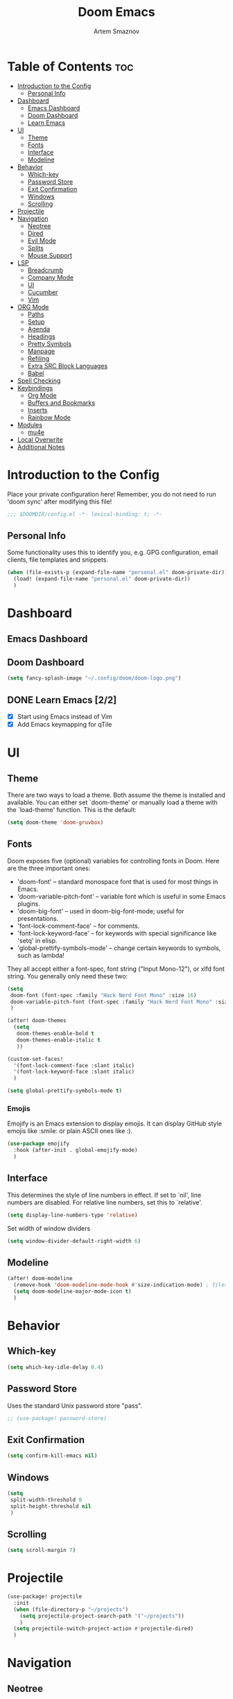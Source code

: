 #+TITLE: Doom Emacs
#+AUTHOR: Artem Smaznov
#+DESCRIPTION: Artem's personal config for Doom Emacs
#+STARTUP: overview

* Table of Contents :toc:
- [[#introduction-to-the-config][Introduction to the Config]]
  - [[#personal-info][Personal Info]]
- [[#dashboard][Dashboard]]
  - [[#emacs-dashboard][Emacs Dashboard]]
  - [[#doom-dashboard][Doom Dashboard]]
  - [[#learn-emacs-22][Learn Emacs]]
- [[#ui][UI]]
  - [[#theme][Theme]]
  - [[#fonts][Fonts]]
  - [[#interface][Interface]]
  - [[#modeline][Modeline]]
- [[#behavior][Behavior]]
  - [[#which-key][Which-key]]
  - [[#password-store][Password Store]]
  - [[#exit-confirmation][Exit Confirmation]]
  - [[#windows][Windows]]
  - [[#scrolling][Scrolling]]
- [[#projectile][Projectile]]
- [[#navigation][Navigation]]
  - [[#neotree][Neotree]]
  - [[#dired][Dired]]
  - [[#evil-mode][Evil Mode]]
  - [[#splits][Splits]]
  - [[#mouse-support][Mouse Support]]
- [[#lsp][LSP]]
  - [[#breadcrumb][Breadcrumb]]
  - [[#company-mode][Company Mode]]
  - [[#ui-1][UI]]
  - [[#cucumber][Cucumber]]
  - [[#vim][Vim]]
- [[#org-mode][ORG Mode]]
  - [[#paths][Paths]]
  - [[#setup][Setup]]
  - [[#agenda][Agenda]]
  - [[#headings][Headings]]
  - [[#pretty-symbols][Pretty Symbols]]
  - [[#manpage][Manpage]]
  - [[#refiling][Refiling]]
  - [[#extra-src-block-languages][Extra SRC Block Languages]]
  - [[#babel][Babel]]
- [[#spell-checking][Spell Checking]]
- [[#keybindings][Keybindings]]
  - [[#org-mode-1][Org Mode]]
  - [[#buffers-and-bookmarks][Buffers and Bookmarks]]
  - [[#inserts][Inserts]]
  - [[#rainbow-mode][Rainbow Mode]]
- [[#modules][Modules]]
  - [[#mu4e][mu4e]]
- [[#local-overwrite][Local Overwrite]]
- [[#additional-notes][Additional Notes]]

* Introduction to the Config

Place your private configuration here! Remember, you do not need to run 'doom sync' after modifying this file!

#+begin_src emacs-lisp
;;; $DOOMDIR/config.el -*- lexical-binding: t; -*-
#+end_src

** Personal Info

Some functionality uses this to identify you, e.g. GPG configuration, email clients, file templates and snippets.

#+begin_src emacs-lisp
(when (file-exists-p (expand-file-name "personal.el" doom-private-dir))
  (load! (expand-file-name "personal.el" doom-private-dir))
  )
#+end_src

* Dashboard
** Emacs Dashboard
# Emacs Dashboard is an extensible startup screen showing you recent files, bookmarks, agenda items and an Emacs banner.

# #+begin_src emacs-lisp
# (use-package! dashboard
#   :init      ;; tweak dashboard config before loading it
#   (setq
#    dashboard-set-heading-icons t
#    dashboard-set-file-icons t
#    dashboard-page-separator "\n \n"
#    dashboard-banner-logo-title "There is no place like home!"
#    ;; dashboard-startup-banner 'logo ;; use standard emacs logo as banner
#    ;; dashboard-startup-banner "~/.config/doom/doom-emacs-logo.txt"  ;; use doom dashboard ASCII banner
#    dashboard-startup-banner "~/.config/doom/doom-logo.png"  ;; use custom image as banner
#    dashboard-center-content t ;; set to 't' for centered content
#    dashboard-items '(
#                      (recents . 10)
#                      (agenda . 5 )
#                      (bookmarks . 5)
#                      (projects . 5)
#                      (registers . 5)
#                      )
#    )

#   :config
#   (dashboard-setup-startup-hook)
#   (dashboard-modify-heading-icons '(
#                                     (recents . "file-text")
#                                     (bookmarks . "book")
#                                     )))
# #+end_src

# This setting ensures that emacsclient always opens on *dashboard* rather than *scratch*.

# #+begin_src emacs-lisp
# (setq
#  doom-fallback-buffer "*dashboard*"
#  doom-fallback-buffer-name "*dashboard*"
#  )
# #+end_src
** Doom Dashboard

#+begin_src emacs-lisp
(setq fancy-splash-image "~/.config/doom/doom-logo.png")
#+end_src

** DONE Learn Emacs [2/2]
CLOSED: [2021-06-28 Mon 19:29]
- [X] Start using Emacs instead of Vim
- [X] Add Emacs keymapping for qTile

* UI
** Theme

There are two ways to load a theme. Both assume the theme is installed and
available. You can either set `doom-theme' or manually load a theme with the
`load-theme' function. This is the default:

#+begin_src emacs-lisp
(setq doom-theme 'doom-gruvbox)
#+end_src

** Fonts

Doom exposes five (optional) variables for controlling fonts in Doom. Here
are the three important ones:

+ 'doom-font' -- standard monospace font that is used for most things in Emacs.
+ 'doom-variable-pitch-font' -- variable font which is useful in some Emacs plugins.
+ 'doom-big-font' -- used in doom-big-font-mode; useful for presentations.
+ 'font-lock-comment-face' -- for comments.
+ 'font-lock-keyword-face' -- for keywords with special significance like 'setq' in elisp.
+ 'global-prettify-symbols-mode' -- change certain keywords to symbols, such as lambda!

They all accept either a font-spec, font string ("Input Mono-12"), or xlfd
font string. You generally only need these two:

#+begin_src emacs-lisp
(setq
 doom-font (font-spec :family "Hack Nerd Font Mono" :size 16)
 doom-variable-pitch-font (font-spec :family "Hack Nerd Font Mono" :size 18)
 )

(after! doom-themes
  (setq
   doom-themes-enable-bold t
   doom-themes-enable-italic t
   ))

(custom-set-faces!
  '(font-lock-comment-face :slant italic)
  '(font-lock-keyword-face :slant italic)
  )

(setq global-prettify-symbols-mode t)
#+end_src

*** Emojis

Emojify is an Emacs extension to display emojis. It can display GitHub style emojis like :smile: or plain ASCII ones like :).

#+begin_src emacs-lisp
(use-package emojify
  :hook (after-init . global-emojify-mode)
  )
#+end_src

** Interface

This determines the style of line numbers in effect.
If set to `nil', line numbers are disabled. For relative line numbers, set this to `relative'.

#+begin_src emacs-lisp
(setq display-line-numbers-type 'relative)
#+end_src

Set width of window dividers

#+begin_src emacs-lisp
(setq window-divider-default-right-width 6)
#+end_src

** Modeline

#+begin_src emacs-lisp
(after! doom-modeline
  (remove-hook 'doom-modeline-mode-hook #'size-indication-mode) ; filesize in modeline
  (setq doom-modeline-major-mode-icon t)
  )
#+end_src

* Behavior
** Which-key

#+begin_src emacs-lisp
(setq which-key-idle-delay 0.4)
#+end_src

** Password Store

Uses the standard Unix password store "pass".

#+begin_src emacs-lisp
;; (use-package! password-store)
#+end_src

** Exit Confirmation

#+begin_src emacs-lisp
(setq confirm-kill-emacs nil)
#+end_src

** Windows

#+begin_src emacs-lisp
(setq
 split-width-threshold 0
 split-height-threshold nil
 )
#+end_src

** Scrolling

#+begin_src emacs-lisp
(setq scroll-margin 7)
#+end_src

* Projectile

#+begin_src emacs-lisp
(use-package! projectile
  :init
  (when (file-directory-p "~/projects")
    (setq projectile-project-search-path '("~/projects"))
    )
  (setq projectile-switch-project-action #'projectile-dired)
  )
#+end_src

* Navigation
** Neotree
Neotree is a file tree viewer. When you open neotree, it jumps to the current file thanks to neo-smart-open. The neo-window-fixed-size setting makes the neotree width be adjustable. Doom Emacs had no keybindings set for neotree. Since Doom Emacs uses ‘SPC t’ for ‘toggle’ keybindings, I used ‘SPC t n’ for toggle-neotree.

#+begin_src emacs-lisp
(after! neotree
  (setq
   neo-smart-open t
   neo-window-fixed-size nil)

  (after! doom-themes
    (setq doom-neotree-enable-variable-pitch t)
    )

  (map! :map neotree-mode-map
        :n "h" #'+neotree/collapse-or-up
        :n "l" #'+neotree/expand-or-open
        :n "s" #'neotree-enter-horizontal-split
        :n "v" #'neotree-enter-vertical-split
        )
  )

;; (map! :leader
;;       :desc "Neotree" "t n" #'neotree-toggle
;;       :desc "Open directory in neotree" "d n" #'neotree-dir
;;       )
#+end_src

** Dired

#+begin_src emacs-lisp
(use-package! dired
  :commands (dired dired-jump)
  :config
  (evil-collection-define-key 'normal 'dired-mode-map
    "h" 'dired-up-directory
    "l" 'dired-find-file
    ))
#+end_src

Toggle hidden files in Dired

#+begin_src emacs-lisp
(use-package! dired-hide-dotfiles
  :hook (dired-mode . dired-hide-dotfiles-mode)
  :config
  (evil-collection-define-key 'normal 'dired-mode-map
    "H" 'dired-hide-dotfiles-mode))
#+end_src

** Evil Mode

#+begin_src emacs-lisp
(use-package! evil
  :config
  (define-key evil-insert-state-map (kbd "C-h") 'evil-delete-backward-char-and-join)
  (setq evil-cross-lines t)
  )
#+end_src

** Splits

I set splits to default to opening on the right using ‘prefer-horizontal-split’. I set a keybinding for ‘clone-indirect-buffer-other-window’ for when I want to have the same document in two splits. The text of the indirect buffer is always identical to the text of its base buffer; changes made by editing either one are visible immediately in the other. But in all other respects, the indirect buffer and its base buffer are completely separate. For example, I can fold one split but other will be unfolded.

#+begin_src emacs-lisp
(defun prefer-horizontal-split ()
  (set-variable 'split-height-threshold nil t)
  (set-variable 'split-width-threshold 40 t) ; make this as low as needed
  )

(add-hook 'markdown-mode-hook 'prefer-horizontal-split)

(map! :leader
      :desc "Clone indirect buffer other window" "b c" #'clone-indirect-buffer-other-window
      )
#+end_src

** Mouse Support

#+begin_src emacs-lisp
(xterm-mouse-mode 1)
#+end_src

* LSP
** Breadcrumb

#+begin_src emacs-lisp
(after! lsp-mode
  (add-hook 'lsp-mode-hook 'lsp-headerline-breadcrumb-mode)
  )
#+end_src

** Company Mode

#+begin_src emacs-lisp
(after! lsp-mode
  (use-package! company
    :bind
    (:map company-active-map ("<tab>" . company-complete-selection))
    (:map lsp-mode-map ("<tab>" . company-indent-or-complete-common))
    :custom
    (company-minimum-prefix-length 1)
    ))
#+end_src

** UI

#+begin_src emacs-lisp
(use-package! lsp-ui
  :hook (lsp-mode . lsp-ui-mode)
  :config
  (setq lsp-ui-doc-position 'bottom))
#+end_src

** Cucumber

#+begin_src emacs-lisp
(use-package feature-mode
  :defer t
  :init
  (add-to-list 'auto-mode-alist '("\\.feature$" . feature-mode))
  :config
  (setq
   feature-default-language "en"
   ;; feature-step-search-path "features/../**/*step*/*.js"
   )
  )
#+end_src

** Vim
Enable syntax highlighting for .vim files

#+begin_src emacs-lisp
(use-package vimrc-mode
  :mode "\\.vim\\(rc\\)?\\'"
  :hook (vimrc-mode . lsp-deferred)
  )
#+end_src

* ORG Mode
** Paths

#+begin_src emacs-lisp
;; If you use `org' and don't want your org files in the default location below,
;; change `org-directory'. It must be set before org loads!
(setq org-directory "~/Documents/Org")

(after! org
  (setq
   org-agenda-files '("~/Documents/Org")
   org-default-notes-file (expand-file-name "notes.org" org-directory)
   org-journal-dir "~/Documents/Org/journal/"
   org-journal-date-format "%B %d, %Y (%A) "
   org-journal-file-format "%Y-%m-%d.org"
   ))
#+end_src

** Setup

#+begin_src emacs-lisp
(after! org
  (add-hook 'org-mode-hook (lambda ()
                             (org-bullets-mode 1)
                             (display-line-numbers-mode 0)
                             ))
  (setq org-ellipsis " ▼ "
        org-log-into-drawer t
        org-log-done 'time
        org-hide-emphasis-markers t
        ;; ex. of org-link-abbrev-alist in action
        ;; [[arch-wiki:Name_of_Page][Description]]
        org-link-abbrev-alist    ; This overwrites the default Doom org-link-abbrev-list
        '(
          ("google" . "http://www.google.com/search?q=")
          ("arch-wiki" . "https://wiki.archlinux.org/index.php/")
          ("ddg" . "https://duckduckgo.com/?q=")
          ("wiki" . "https://en.wikipedia.org/wiki/")
          )
        ))
#+end_src

** Agenda

#+begin_src emacs-lisp
(after! org
  (setq
   org-agenda-start-with-log-mode t
   org-agenda-start-day nil
   org-agenda-span 'week
   org-agenda-start-on-weekday 1
   org-deadline-warning-days 14
   ))
#+end_src

** Headings

Setting the font sizes for each header level in Org mode.

#+begin_src emacs-lisp
(after! org
  (custom-set-faces
   '(org-level-1 ((t (:inherit outline-1 :height 1.2))))
   '(org-level-2 ((t (:inherit outline-2 :height 1.1))))
   '(org-level-3 ((t (:inherit outline-3 :height 1.0))))
   '(org-level-4 ((t (:inherit outline-4 :height 1.0))))
   '(org-level-5 ((t (:inherit outline-5 :height 1.0))))
   ))
#+end_src

** Pretty Symbols

#+begin_src emacs-lisp
(defun my/org-mode/load-prettify-symbols () "Prettify org mode keywords"
       (interactive)
       (setq
        prettify-symbols-mode 1
        prettify-symbols-alist
        (mapcan (lambda (x) (list x (cons (upcase (car x)) (cdr x))))
                '(
                  ("#+begin_src" . ?)
                  ("#+end_src" . ?)
                  ("#+begin_example" . ?)
                  ("#+end_example" . ?)
                  ("#+DATE:" . ?⏱)
                  ("#+AUTHOR:" . ?✏)
                  ("[ ]" .  ?☐)
                  ("[X]" . ?☑ )
                  ("[-]" . ?❍ )
                  ("lambda" . ?λ)
                  ("#+header:" . ?)
                  ("#+name:" . ?﮸)
                  ("#+results:" . ?)
                  ("#+call:" . ?)
                  (":properties:" . ?)
                  (":logbook:" . ?)
                  ))))
#+end_src

** Manpage
We need ox-man for "Org eXporting" to manpage format.

#+BEGIN_SRC emacs-lisp
(use-package ox-man)
(use-package ox-gemini)
#+END_SRC

** Refiling

#+begin_src emacs-lisp
(setq
 org-refile-targets '("archive.org" :maxlevel .1)
 )
#+end_src

Save all org buffers after a refile

#+begin_src emacs-lisp
(advice-add 'org-refile :after 'org-save-all-org-buffers)
#+end_src

** Extra SRC Block Languages

#+begin_src emacs-lisp
(push '("conf-unix" . conf-unix) org-src-lang-modes)
(push '("toml" . conf-toml) org-src-lang-modes)
#+end_src

** Babel

#+begin_src emacs-lisp
(require 'org-tempo)

(add-to-list 'org-structure-template-alist '("sh" . "src shell"))
(add-to-list 'org-structure-template-alist '("el" . "src emacs-lisp"))
(add-to-list 'org-structure-template-alist '("py" . "src python"))
(add-to-list 'org-structure-template-alist '("js" . "src javascript"))
(add-to-list 'org-structure-template-alist '("lu" . "src lua"))
#+end_src

Auto-tangle on save

#+begin_src emacs-lisp
;; (defun efs/org-babel-tagle-config ()
;;   (when (string-equal (buffer-file-name)
;;                       (expand-file-name "some org file location"))
;;     (let ((org-confirm-babel-evaluate nil))
;;       (org-babel-tangle))))

;;   (add-hook 'org-mode-hook (lambda () (add-hook 'after-save-hook #'efs/org-babel-tangle-config)))
#+end_src

* Spell Checking

#+begin_src emacs-lisp
(after! spell-fu
  (setq ispell-dictionary "english"))
#+end_src

* Keybindings
** Org Mode

#+begin_src emacs-lisp
(map! :leader
      :desc "Org babel tangle" "m B" #'org-babel-tangle
      )
#+end_src

** Buffers and Bookmarks

#+begin_src emacs-lisp
(map! :leader
      (:prefix ("b". "buffer")
       :desc "List bookmarks" "L" #'list-bookmarks
       :desc "Save current bookmarks to bookmark file" "w" #'bookmark-save
       ))
#+end_src

** Inserts

#+begin_src emacs-lisp
(map! :leader
      (:prefix ("i". "insert")
       :desc "Toilet pagga" "t" (cmd! (evil-ex "R!toilet -f pagga "))
       ))
#+end_src

** Rainbow Mode
Highlight colors in file

#+begin_src emacs-lisp
(map! :leader
      (:prefix ("t". "toggle")
       :desc "Colors" "C" #'rainbow-mode
       ))
#+end_src

* Modules
** mu4e

#+begin_src emacs-lisp
(use-package! mu4e
  :ensure nil
  :defer 20
  :config
  (setq
   ;; Set auto-sync interval 10 min
   mu4e-update-interval (* 10 60)
   ;; mu4e-maildir "~/Maildir/gmail"
   mu4e-maildir-shortcuts
   '(
     ("/inbox" . ?i)
     ("/starred" . ?s)
     ("/important" . ?I)
     ("/sent" . ?t)
     ("/drafts" . ?d)
     ;; ("/spam" . ?j)
     ("/archive" . ?a)
     ("/trash" . ?T)
     )
   ;; mu4e-bookmarks
   ;; '(
   ;;   (:name "Unread messages" :query "flag:unread AND NOT flag:trashed AND NOT maildir:\"/spam\"" :key ?i)
   ;;   (:name "Today's messages" :query "date:today..now AND NOT maildir:\"/spam\"" :key ?t)
   ;;   (:name "Last 7 days" :query "date:7d..now AND NOT maildir:\"/spam\"" :hide-unread t :key ?w)
   ;;   (:name "Messages with images" :query "mime:image/* AND NOT maildir:\"/spam\"" :key ?p)
   ;;   )
   )

  ;; Enable auto-sync
  (mu4e t)
  )
#+end_src

* Local Overwrite
Load custom configuration overwrites from and external file

#+begin_src emacs-lisp
(when (file-exists-p (expand-file-name "local.el" doom-private-dir))
  (load! (expand-file-name "local.el" doom-private-dir))
  )
#+end_src

* Additional Notes

Here are some additional functions/macros that could help you configure Doom:

#+BEGIN_SRC emacs-lisp
;; - `load!' for loading external *.el files relative to this one
;; - `use-package!' for configuring packages
;; - `after!' for running code after a package has loaded
;; - `add-load-path!' for adding directories to the `load-path', relative to
;;   this file. Emacs searches the `load-path' when you load packages with
;;   `require' or `use-package'.
;; - `map!' for binding new keys
#+END_SRC

To get information about any of these functions/macros, move the cursor over
the highlighted symbol at press 'K' (non-evil users must press 'C-c c k').
This will open documentation for it, including demos of how they are used.

You can also try 'gd' (or 'C-c c d') to jump to their definition and see how
they are implemented.
